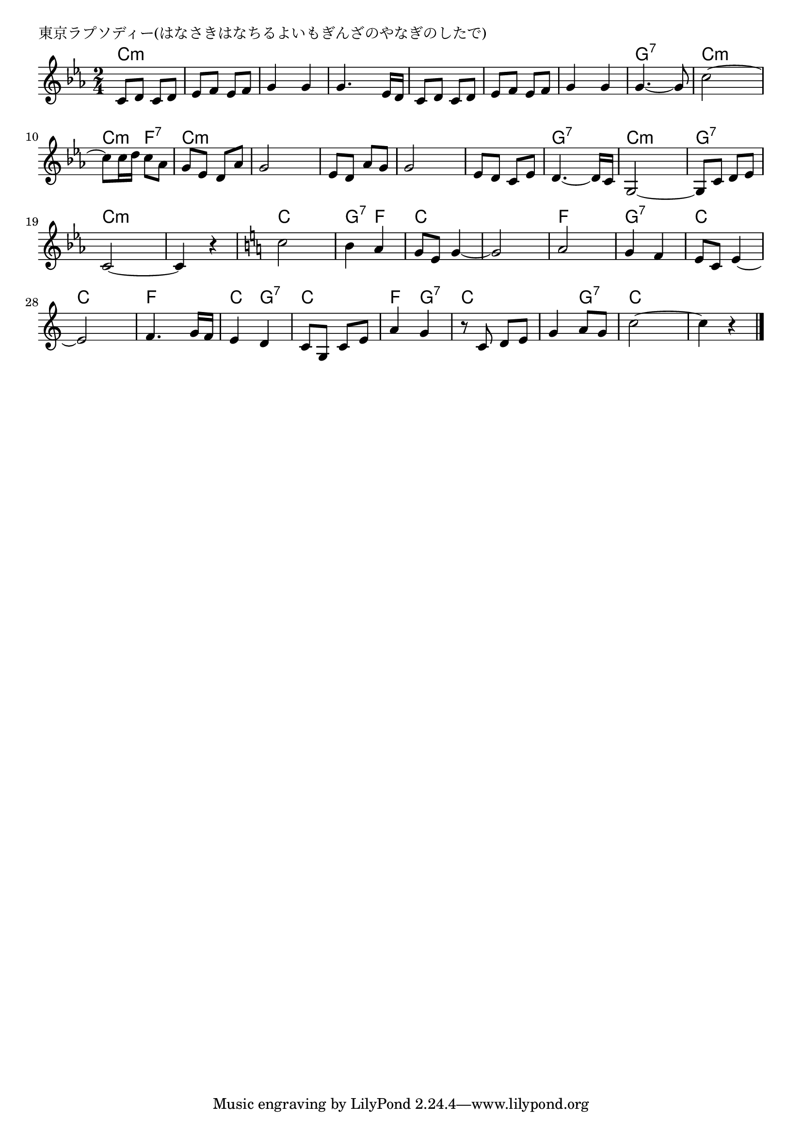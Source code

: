 \version "2.18.2"

% 東京ラプソディー(はなさきはなちるよいもぎんざのやなぎのしたで)

\header {
piece = "東京ラプソディー(はなさきはなちるよいもぎんざのやなぎのしたで)"
}

melody =
\relative c' {
\key c \minor
\time 2/4
\set Score.tempoHideNote = ##t
\tempo 4=80
\numericTimeSignature
%
c8 d c d |
es f es f |
g4 g |
g4. es16 d |

c8 d c d |
es f es f |
g4 g |
g4.~ g8 |

c2~ | % 9
c8 c16 d c8 as |
g8 es d as' |
g2 |

es8 d as' g |
g2 |
es8 d c es |
d4.~ d16 c |

g2~ |
g8 c d es |
c2~ |
c4 r |
\key c \major
c'2 |
b4 a |
g8 e g4~ |
g2 |

a2 |
g4 f |
e8 c e4~ |
e2|

f4. g16 f |
e4 d |
c8 g c e |
a4 g |

r8 c, d e |
g4 a8 g |
c2~ |
c4 r |



\bar "|."
}
\score {
<<
\chords {
\set noChordSymbol = ""
\set chordChanges=##t
%
c4:m c:m c:m c:m c:m c:m c:m c:m 
c:m c:m c:m c:m c:m c:m g:7 g:7
c:m c:m c:m f:7 c:m c:m c:m c:m 
c:m c:m c:m c:m c:m c:m g:7 g:7
c:m c:m g:7 g:7 c:m c:m c:m c:m 
c c g:7 f c c c c 
f f g:7 g:7 c c c c
f f c g:7 c c f g:7
c c c g:7 c c c c


}
\new Staff {\melody}
>>
\layout {
line-width = #190
indent = 0\mm
}
\midi {}
}